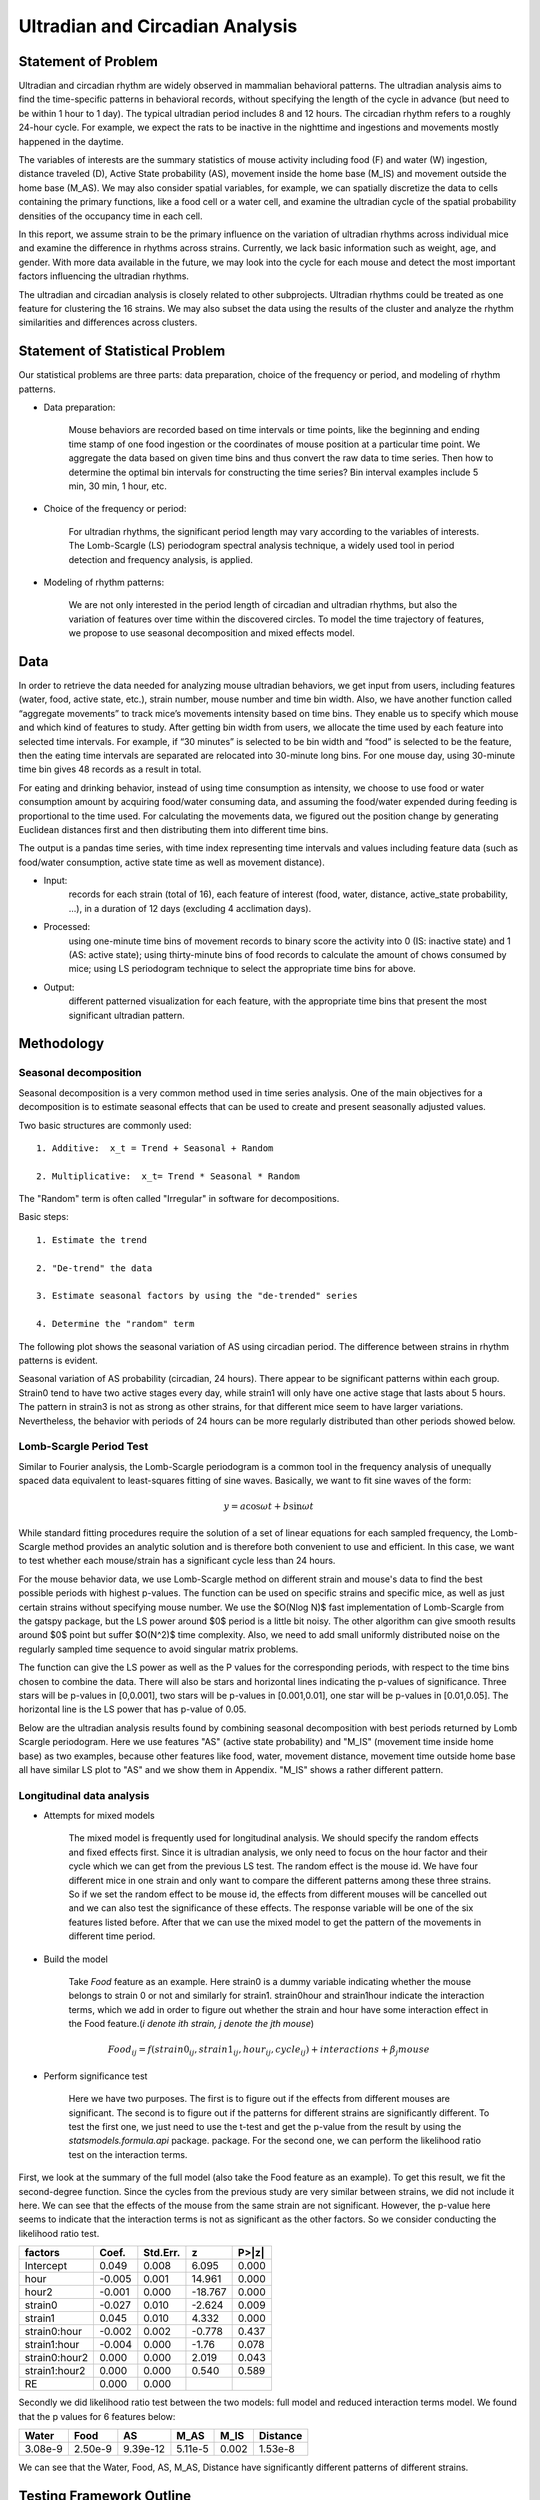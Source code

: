 .. _ultradian:

Ultradian and Circadian Analysis
================================

Statement of Problem
--------------------

Ultradian and circadian rhythm are widely observed in mammalian
behavioral patterns. The ultradian analysis aims to
find the time-specific patterns in behavioral
records, without specifying the length of the cycle in advance (but need to be
within 1 hour to 1 day). The typical ultradian period includes 8 and 12 hours.
The circadian rhythm refers to a roughly 24-hour cycle.
For example, we expect the rats to be inactive in the nighttime
and ingestions and movements mostly happened in the daytime.

The variables of interests are the summary statistics of mouse activity
including food (F) and water (W) ingestion, distance traveled (D), Active
State probability (AS), movement inside the home base (M_IS) and
movement outside the home base (M_AS). We may also consider spatial variables,
for example, we can spatially discretize the data to cells containing the primary
functions, like a food cell or a water cell, and examine the
ultradian cycle of the spatial probability densities
of the occupancy time in each cell.

In this report, we assume strain to be the primary influence on the variation of
ultradian rhythms across individual mice and examine the
difference in rhythms across strains. Currently, we lack
basic information such as weight, age, and gender. With more data available
in the future, we may look into the cycle for each mouse and detect the most
important factors influencing the ultradian rhythms.

The ultradian and circadian analysis is closely related to other subprojects.
Ultradian rhythms could be treated as one feature for clustering the 16
strains. We may also subset the data using the results of the cluster and
analyze the rhythm similarities and differences across clusters.

Statement of Statistical Problem
--------------------------------

Our statistical problems are three parts: data preparation, choice of
the frequency or period, and modeling of rhythm patterns.

- Data preparation:

    Mouse behaviors are recorded based on time intervals
    or time points, like the beginning and ending time
    stamp of one food ingestion or the coordinates of mouse
    position at a particular time point. We aggregate the
    data based on given time bins and thus convert the raw data to time series.
    Then how to determine the optimal bin intervals for
    constructing the time series? Bin interval examples include
    5 min, 30 min, 1 hour, etc.

- Choice of the frequency or period:

    For ultradian rhythms, the significant period length may vary according to the
    variables of interests. The Lomb-Scargle (LS) periodogram spectral
    analysis technique, a widely used tool in period detection and frequency
    analysis, is applied.

- Modeling of rhythm patterns:

    We are not only interested in the period length of circadian and
    ultradian rhythms, but also the variation of features over time within the
    discovered circles. To model the time trajectory of features, we propose
    to use seasonal decomposition and mixed effects model.

Data
----

In order to retrieve the data needed for analyzing mouse ultradian behaviors, we
get input from users, including features (water, food, active state, etc.),
strain number, mouse number and time bin width. Also, we have another function
called “aggregate movements” to track mice’s movements intensity based on time
bins. They enable us to specify which mouse and which kind of features to study.
After getting bin width from users, we allocate the time used by each feature
into selected time intervals. For example, if “30 minutes” is selected to be
bin width and “food” is selected to be the feature, then the eating time intervals
are separated are relocated into 30-minute long bins. For one mouse day, using
30-minute time bin gives 48 records as a result in total.

For eating and drinking behavior, instead of using time consumption as intensity,
we choose to use food or water consumption amount by acquiring food/water
consuming data, and assuming the food/water expended during feeding is
proportional to the time used. For calculating the movements data, we figured
out the position change by generating Euclidean distances first and then
distributing them into different time bins.

The output is a pandas time series, with time index representing time
intervals and values including feature data (such as food/water consumption,
active state time as well as movement distance).

- Input:
    records for each strain (total of 16), each feature of interest (food,
    water, distance, active\_state probability, ...), in a duration of 12 days
    (excluding 4 acclimation days).

- Processed:
    using one-minute time bins of movement records to binary score the
    activity into 0 (IS: inactive state) and 1 (AS: active state); using
    thirty-minute bins of food records to calculate the amount of chows consumed by
    mice; using LS periodogram technique to select the appropriate time bins for
    above.

- Output:
    different patterned visualization for each feature, with the
    appropriate time bins that present the most significant ultradian pattern.


Methodology
-----------

**********************
Seasonal decomposition
**********************

Seasonal decomposition is a very common method used in
time series analysis. One of the main objectives for a decomposition is to
estimate seasonal effects that can be used to create and present seasonally
adjusted values.

Two basic structures are commonly used::

    1. Additive:  x_t = Trend + Seasonal + Random

    2. Multiplicative:  x_t= Trend * Seasonal * Random

The "Random" term is often called "Irregular" in software for decompositions.

Basic steps::

    1. Estimate the trend

    2. "De-trend" the data

    3. Estimate seasonal factors by using the "de-trended" series

    4. Determine the "random" term

The following plot shows the seasonal variation of AS using circadian
period. The difference between strains in rhythm patterns is evident.

Seasonal variation of AS probability (circadian, 24 hours). There appear to be
significant patterns within each group. Strain0 tend to have two active stages
every day, while strain1 will only have one active stage that lasts about
5 hours. The pattern in strain3 is not as strong as other strains, for that
different mice seem to have larger variations. Nevertheless, the behavior with
periods of 24 hours can be more regularly distributed than other periods showed
below.


.. plot:: report/plots/plot_24H_seasonal_AS.py


************************
Lomb-Scargle Period Test
************************


Similar to Fourier analysis, the Lomb-Scargle periodogram is a common tool in
the frequency analysis of unequally spaced data equivalent to least-squares
fitting of sine waves. Basically, we want to fit sine waves of the form:

.. math::

    y=a\cos\omega t+b\sin\omega t

While standard fitting procedures require the solution of a set of linear
equations for each sampled frequency, the Lomb-Scargle method provides an
analytic solution and is therefore both convenient to use and efficient. In this
case, we want to test whether each mouse/strain has a significant cycle less
than 24 hours.

For the mouse behavior data, we use Lomb-Scargle method on different strain
and mouse's data to find the best possible periods with highest p-values.
The function can be used on specific strains and specific mice, as well as
just certain strains without specifying mouse number. We use the $O(N\log N)$
fast implementation of Lomb-Scargle from the gatspy package, but the LS power
around $0$ period is a little bit noisy. The other algorithm can give smooth results
around $0$ point but suffer $O(N^2)$ time complexity. Also, we need to add small uniformly
distributed noise on the regularly sampled time sequence to avoid singular matrix
problems.

The function can give the LS power as well as the P values for the corresponding periods,
with respect to the time bins chosen to combine the data. There will also be stars and
horizontal lines indicating the p-values of significance. Three stars
will be p-values in [0,0.001], two stars will be p-values in
[0.001,0.01], one star will be p-values in [0.01,0.05]. The horizontal
line is the LS power that has p-value of 0.05.

Below are the ultradian analysis results found by combining seasonal decomposition
with best periods returned by Lomb Scargle periodogram. Here we use features "AS"
(active state probability) and "M_IS" (movement time inside home base) as two examples,
because other features like food, water, movement distance, movement time outside
home base all have similar LS plot to "AS" and we show them in Appendix. "M_IS"
shows a rather different pattern.

.. plot:: report/plots/plot_LSSeasonal.py

    The ultradian analysis: seasonal decomposition using best periods returned by
    Lomb Scargle periodogram. For "AS" feature (active state probability), 12 hours
    is the common significant periods for all 3 strains (with p values smaller
    than 0.001). For "M_IS" feature (movement time inside home base), 8 hours
    appears to be the common significant periods for all 3 strains (with p values
    smaller than 0.01). There are certain kinds of consistent patterns within each
    strain. However, the signals are not as strong as in circadian ones (24 hours)
    shown in Seasonal decomposition and Appendix parts.



**************************
Longitudinal data analysis
**************************


-  Attempts for mixed models

    The mixed model is frequently used for longitudinal analysis. We should
    specify the random effects and fixed effects first. Since it is ultradian
    analysis, we only need to focus on the hour factor and their cycle which
    we can get from the previous LS test. The random effect is the mouse id.
    We have four different mice in one strain and only want to compare the
    different patterns among these three strains. So if we set the random
    effect to be mouse id, the effects from different mouses will be
    cancelled out and we can also test the significance of these effects.
    The response variable will be one of the six features listed before.
    After that we can use the mixed model to get the pattern of the
    movements in different time period.

- Build the model

    Take `Food` feature as an example. Here strain0 is a dummy variable
    indicating whether the mouse belongs to strain 0 or not and similarly
    for strain1. strain0hour and strain1hour indicate the interaction
    terms, which we add in order to figure out whether the strain and
    hour have some interaction effect in the Food feature.(`i denote ith
    strain, j denote the jth mouse`)

.. math::

    Food_{ij} = f(strain0_{ij} , strain1_{ij} , hour_{ij} , cycle_{ij}) + interactions + \beta_j mouse

- Perform significance test

    Here we have two purposes. The first is to figure out if the effects from
    different mouses are significant. The second is to figure out if the
    patterns for different strains are significantly different. To test the
    first one, we just need to use the t-test and get the p-value from the
    result by using the `statsmodels.formula.api` package. package. For the
    second one, we can perform the likelihood ratio test on the interaction terms.

First, we look at the summary of the full model (also take the Food feature
as an example). To get this result, we fit the second-degree function. Since
the cycles from the previous study are very similar between strains, we did
not include it here. We can see that the effects of the mouse from the same
strain are not significant. However, the p-value here seems to indicate that
the interaction terms is not as significant as the other factors. So we
consider conducting the likelihood ratio test.


=============  =======  ===========  ========  ======
factors        Coef.     Std.Err.       z       P>|z|
=============  =======  ===========  ========  ======
Intercept      0.049     0.008        6.095     0.000
hour           -0.005    0.001        14.961    0.000
hour2          -0.001    0.000        -18.767   0.000
strain0        -0.027    0.010        -2.624    0.009
strain1        0.045     0.010        4.332     0.000
strain0:hour   -0.002    0.002        -0.778    0.437
strain1:hour   -0.004    0.000        -1.76     0.078
strain0:hour2  0.000     0.000         2.019    0.043
strain1:hour2  0.000     0.000         0.540    0.589
RE             0.000     0.000
=============  =======  ===========  ========  ======

Secondly we did likelihood ratio test between the two models: full model and
reduced interaction terms model. We found that the p values for 6 features below:

=======  ========  ========  =======  ========  ========
Water    Food      AS        M_AS     M_IS      Distance
=======  ========  ========  =======  ========  ========
3.08e-9  2.50e-9   9.39e-12  5.11e-5  0.002     1.53e-8
=======  ========  ========  =======  ========  ========

We can see that the Water, Food, AS, M_AS, Distance have significantly different
patterns of different strains.

Testing Framework Outline
-------------------------

Step 1: Generating random samples for testing:

- Split the data based on the Mouse Day Cycle
- Number the splits and use numpy.random to subset from these splits

Step 2: Conduct Lomb-Scargle (LS) test to detect the period. Implement the
three different models onto the certain period and get the patterns/ estimated
coefficients for the model.

Step 3: Compare the result with our hypothesis.

Appendix
--------

.. figure:: figure/SeasonW.png
    :alt: alt tag

    Seasonal variation of other features (circadian). Strain0 and strain1 have
    more obvious patterns than strain3, which is consistent with the findings in
    longitudinal data analysis.


.. figure:: figure/SeasonF.png
    :alt: alt tag

    Seasonal variation of other features (circadian).

.. figure:: figure/SeasonDistance.png
    :alt: alt tag

    Seasonal variation of other features (circadian).


.. figure:: figure/SeasonM_AS.png
    :alt: alt tag

    Seasonal variation of other features (circadian).

.. figure:: figure/SeasonM_IS.png
    :alt: alt tag

    Seasonal variation of other features (circadian). Strain0 and strain1 have
    more obvious patterns than strain3, which is consistent with the findings in
    longitudinal data analysis.


.. figure:: figure/LSW.png
    :alt: alt tag

    Lomb scargle plot for different features. Different strains have different
    ultradian periods, differing also in p-values. Here $O(N\log N)$
    algorithms suffer an instability around 0 points while $O(N^2)$
    algorithms can be more smooth. We here compare the significant ultradian
    periods between strains and ignore the highest LS power appearing near
    24 hours.


.. figure:: figure/LSF.png
    :alt: alt tag


.. figure:: figure/LSDistance.png
    :alt: alt tag


.. figure:: figure/LSM_AS.png
    :alt: alt tag


.. figure:: figure/LSM_IS.png
    :alt: alt tag

    Lomb scargle plot for different features. Different strains have different
    ultradian periods, differing also in p-values. Here $O(N\log N)$
    algorithms suffer an instability around 0 points while $O(N^2)$
    algorithms can be more smooth. We here compare the significant ultradian
    periods between strains and ignore the highest LS power appearing near
    24 hours.
